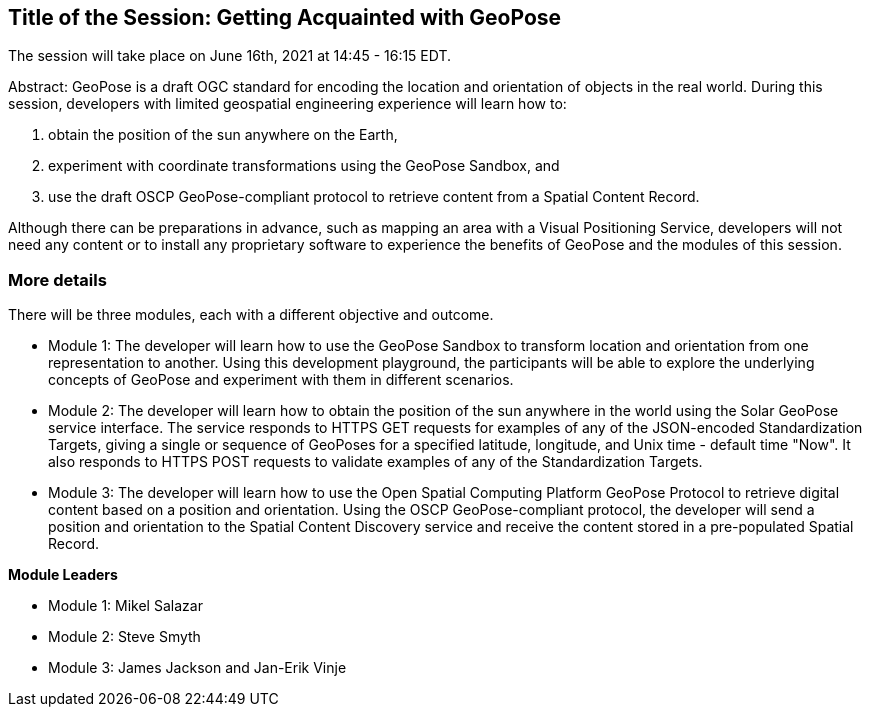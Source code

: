 == Title of the Session: Getting Acquainted with GeoPose

The session will take place on June 16th, 2021 at 14:45 - 16:15 EDT.

Abstract: GeoPose is a draft OGC standard for encoding the location and orientation of objects in the real world. During this session, developers with limited geospatial engineering experience will learn how to:

1.  obtain the position of the sun anywhere on the Earth,
2.  experiment with coordinate transformations using the GeoPose Sandbox, and
3.  use the draft OSCP GeoPose-compliant protocol to retrieve content from a Spatial Content Record.

Although there can be preparations in advance, such as mapping an area with a Visual Positioning Service, developers will not need any content or to install any proprietary software to experience the benefits of GeoPose and the modules of this session.



=== More details

There will be three modules, each with a different objective and outcome.

* Module 1: The developer will learn how to use the GeoPose Sandbox to transform location and orientation from one representation to another. Using this development playground, the participants will be able to explore the underlying concepts of GeoPose and experiment with them in different scenarios.
* Module 2: The developer will learn how to obtain the position of the sun anywhere in the world using the Solar GeoPose service interface. The service responds to HTTPS GET requests for examples of any of the JSON-encoded Standardization Targets, giving a single or sequence of GeoPoses for a specified latitude, longitude, and Unix time - default time "Now". It also responds to HTTPS POST requests to validate examples of any of the Standardization Targets.
* Module 3: The developer will learn how to use the Open Spatial Computing Platform GeoPose Protocol to retrieve digital content based on a position and orientation. Using the OSCP GeoPose-compliant protocol, the developer will send a position and orientation to the Spatial Content Discovery service and receive the content stored in a pre-populated Spatial Record.

*Module Leaders*

* Module 1: Mikel Salazar
* Module 2: Steve Smyth
* Module 3: James Jackson and Jan-Erik Vinje
